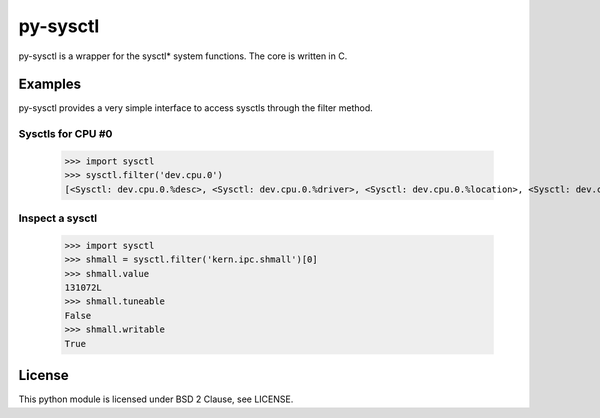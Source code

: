 ============
py-sysctl
============

py-sysctl is a wrapper for the sysctl* system functions.
The core is written in C.


Examples
--------

py-sysctl provides a very simple interface to access sysctls through the filter method.


Sysctls for CPU #0
++++++++++++++++++

    >>> import sysctl
    >>> sysctl.filter('dev.cpu.0')
    [<Sysctl: dev.cpu.0.%desc>, <Sysctl: dev.cpu.0.%driver>, <Sysctl: dev.cpu.0.%location>, <Sysctl: dev.cpu.0.%pnpinfo>, <Sysctl: dev.cpu.0.%parent>, <Sysctl: dev.cpu.0.freq>, <Sysctl: dev.cpu.0.freq_levels>, <Sysctl: dev.cpu.0.cx_supported>, <Sysctl: dev.cpu.0.cx_lowest>, <Sysctl: dev.cpu.0.cx_usage>]


Inspect a sysctl
++++++++++++++++

    >>> import sysctl
    >>> shmall = sysctl.filter('kern.ipc.shmall')[0]
    >>> shmall.value
    131072L
    >>> shmall.tuneable
    False
    >>> shmall.writable
    True


License
-------

This python module is licensed under BSD 2 Clause, see LICENSE.
